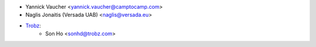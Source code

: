 * Yannick Vaucher <yannick.vaucher@camptocamp.com>
* Naglis Jonaitis (Versada UAB) <naglis@versada.eu>
* `Trobz <https://trobz.com>`_:
    * Son Ho <sonhd@trobz.com>
